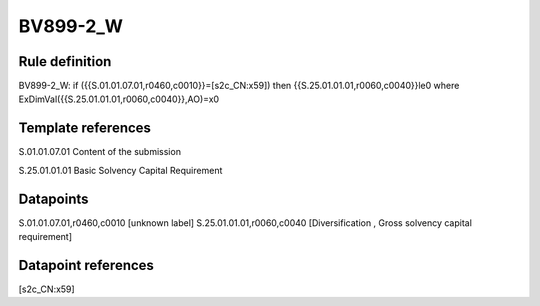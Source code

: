 =========
BV899-2_W
=========

Rule definition
---------------

BV899-2_W: if ({{S.01.01.07.01,r0460,c0010}}=[s2c_CN:x59]) then {{S.25.01.01.01,r0060,c0040}}le0 where ExDimVal({{S.25.01.01.01,r0060,c0040}},AO)=x0


Template references
-------------------

S.01.01.07.01 Content of the submission

S.25.01.01.01 Basic Solvency Capital Requirement


Datapoints
----------

S.01.01.07.01,r0460,c0010 [unknown label]
S.25.01.01.01,r0060,c0040 [Diversification , Gross solvency capital requirement]



Datapoint references
--------------------

[s2c_CN:x59]